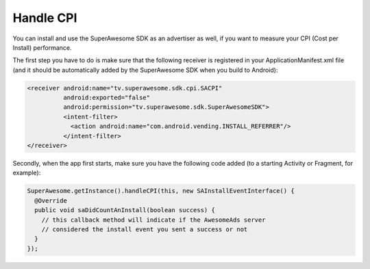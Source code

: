 Handle CPI
==========

You can install and use the SuperAwesome SDK as an advertiser as well, if you want to measure your CPI (Cost per Install)
performance.

The first step you have to do is make sure that the following receiver is registered in your ApplicationManifest.xml file (and it should be automatically added by the
SuperAwesome SDK when you build to Android):

.. code-block:: shell

    <receiver android:name="tv.superawesome.sdk.cpi.SACPI"
              android:exported="false"
              android:permission="tv.superawesome.sdk.SuperAwesomeSDK">
              <intent-filter>
                <action android:name="com.android.vending.INSTALL_REFERRER"/>
              </intent-filter>
    </receiver>

Secondly, when the app first starts, make sure you have the following code added (to a starting Activity or Fragment, for example):

.. code-block:: java

    SuperAwesome.getInstance().handleCPI(this, new SAInstallEventInterface() {
      @Override
      public void saDidCountAnInstall(boolean success) {
        // this callback method will indicate if the AwesomeAds server
        // considered the install event you sent a success or not
      }
    });
